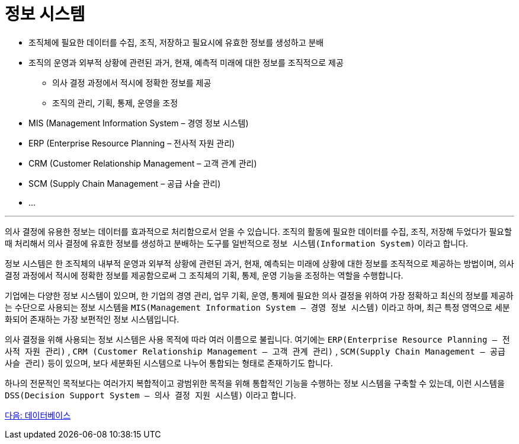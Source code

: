 = 정보 시스템

* 조직체에 필요한 데이터를 수집, 조직, 저장하고 필요시에 유효한 정보를 생성하고 분배
* 조직의 운영과 외부적 상황에 관련된 과거, 현재, 예측적 미래에 대한 정보를 조직적으로 제공
** 의사 결정 과정에서 적시에 정확한 정보를 제공
** 조직의 관리, 기획, 통제, 운영을 조정
* MIS (Management Information System – 경영 정보 시스템)
* ERP (Enterprise Resource Planning – 전사적 자원 관리)
* CRM (Customer Relationship Management – 고객 관계 관리)
* SCM (Supply Chain Management – 공급 사슬 관리)
* ...

---

의사 결정에 유용한 정보는 데이터를 효과적으로 처리함으로서 얻을 수 있습니다. 조직의 활동에 필요한 데이터를 수집, 조직, 저장해 두었다가 필요할 때 처리해서 의사 결정에 유효한 정보를 생성하고 분배하는 도구를 일반적으로 `정보 시스템(Information System)` 이라고 합니다.

정보 시스템은 한 조직체의 내부적 운영과 외부적 상황에 관련된 과거, 현재, 예측되는 미래에 상황에 대한 정보를 조직적으로 제공하는 방법이며, 의사 결정 과정에서 적시에 정확한 정보를 제공함으로써 그 조직체의 기획, 통제, 운영 기능을 조정하는 역할을 수행합니다.

기업에는 다양한 정보 시스템이 있으며, 한 기업의 경영 관리, 업무 기획, 운영, 통제에 필요한 의사 결정을 위하여 가장 정확하고 최신의 정보를 제공하는 수단으로 사용되는 정보 시스템을 `MIS(Management Information System – 경영 정보 시스템)` 이라고 하며, 최근 특정 영역으로 세분화되어 존재하는 가장 보편적인 정보 시스템입니다.

의사 결정을 위해 사용되는 정보 시스템은 사용 목적에 따라 여러 이름으로 불립니다. 여기에는 `ERP(Enterprise Resource Planning – 전사적 자원 관리)` , `CRM (Customer Relationship Management – 고객 관계 관리)` , `SCM(Supply Chain Management – 공급 사슬 관리)` 등이 있으며, 보다 세분화된 시스템으로 나누어 통합되는 형태로 존재하기도 합니다.

하나의 전문적인 목적보다는 여러가지 복합적이고 광범위한 목적을 위해 통합적인 기능을 수행하는 정보 시스템을 구축할 수 있는데, 이런 시스템을 `DSS(Decision Support System – 의사 결정 지원 시스템)` 이라고 합니다. 

link:./05_database.adoc[다음: 데이터베이스]
